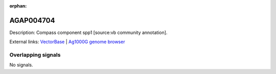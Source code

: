 :orphan:

AGAP004704
=============





Description: Compass component spp1 [source:vb community annotation].

External links:
`VectorBase <https://www.vectorbase.org/Anopheles_gambiae/Gene/Summary?g=AGAP004704>`_ |
`Ag1000G genome browser <https://www.malariagen.net/apps/ag1000g/phase1-AR3/index.html?genome_region=2L:2253748-2255495#genomebrowser>`_

Overlapping signals
-------------------



No signals.


